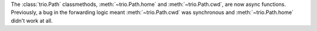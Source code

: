 The :class:`trio.Path` classmethods, :meth:`~trio.Path.home` and
:meth:`~trio.Path.cwd`, are now async functions.  Previously, a bug
in the forwarding logic meant :meth:`~trio.Path.cwd` was synchronous
and :meth:`~trio.Path.home` didn't work at all.
